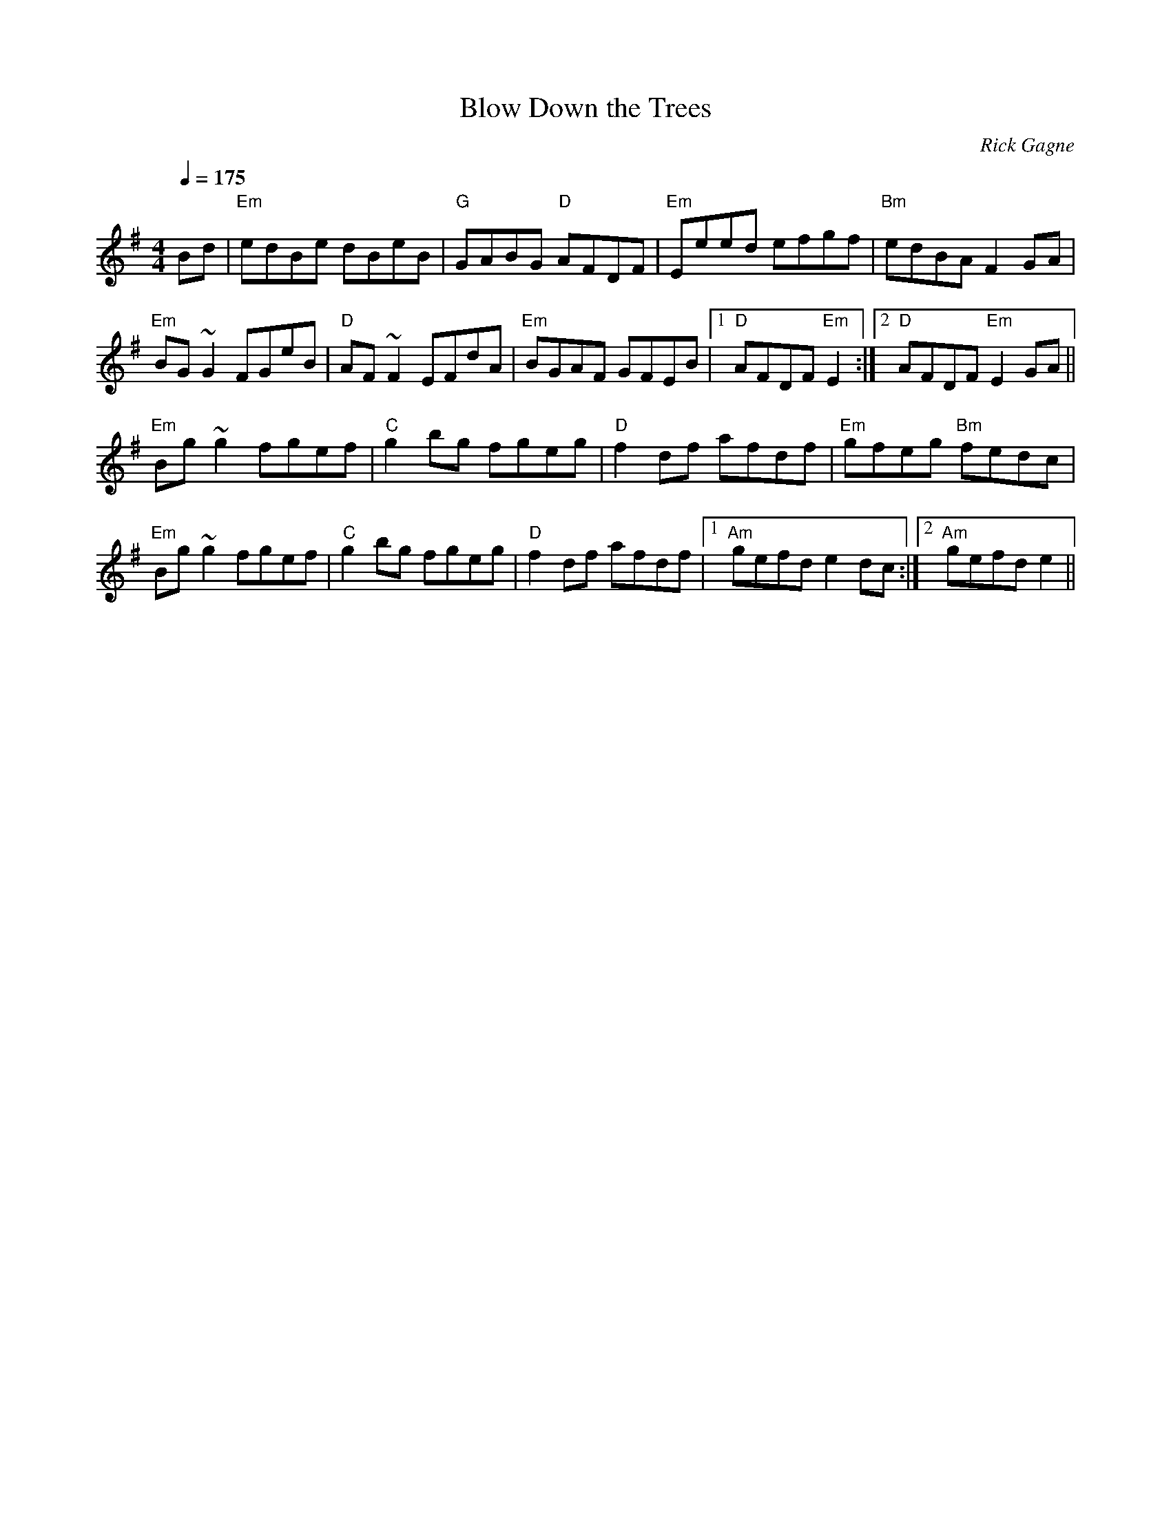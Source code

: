 X:1
T: Blow Down the Trees
R: reel
C: Rick Gagne
N: 1997? on whistle
M: 4/4
Q: 1/4=175
K: Em
Bd | "Em"edBe dBeB | "G"GABG "D"AFDF | "Em"Eeed efgf | "Bm"edBA F2GA |
"Em"BG~G2 FGeB | "D"AF~F2 EFdA |"Em"BGAF GFEB |1 "D"AFDF "Em"E2 :|\
[2 "D"AFDF "Em"E2GA ||
"Em"Bg~g2 fgef | "C"g2bg fgeg | "D"f2df afdf | "Em"gfeg "Bm"fedc |
"Em"Bg~g2 fgef | "C"g2bg fgeg | "D"f2df afdf |1 "Am"gefd e2dc :|\
[2 "Am"gefd e2 ||
